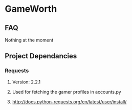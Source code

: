 * GameWorth
** FAQ
   Nothing at the moment
** Project Dependancies
*** Requests
**** Version: 2.2.1
**** Used for fetching the gamer profiles in accounts.py
**** http://docs.python-requests.org/en/latest/user/install/
